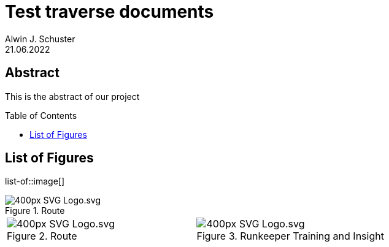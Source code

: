 = Test traverse documents
Alwin J. Schuster
21.06.2022
:organization: Company Name
:doctype: book
// Settings:
:experimental:
:reproducible:
:icons: font
:listing-caption: Listing
:toc: macro
:toclevels: 3

[discrete]
== Abstract
This is the abstract of our project

toc::[]

== List of Figures
list-of::image[]

:sectnums:

.Route
image::https://upload.wikimedia.org/wikipedia/commons/thumb/4/4f/SVG_Logo.svg/400px-SVG_Logo.svg.png[]

[cols="1,1",grid=none,frame=none]
|===
a|.Route
image::https://upload.wikimedia.org/wikipedia/commons/thumb/4/4f/SVG_Logo.svg/400px-SVG_Logo.svg.png[]
a|.Runkeeper Training and Insight
image::https://upload.wikimedia.org/wikipedia/commons/thumb/4/4f/SVG_Logo.svg/400px-SVG_Logo.svg.png[]
|===